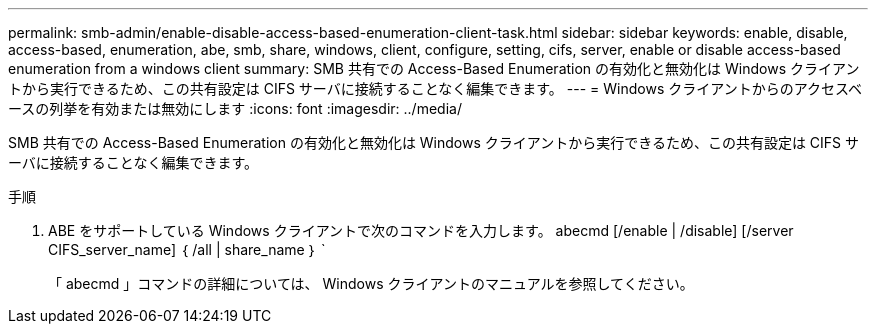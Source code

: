 ---
permalink: smb-admin/enable-disable-access-based-enumeration-client-task.html 
sidebar: sidebar 
keywords: enable, disable, access-based, enumeration, abe, smb, share, windows, client, configure, setting, cifs, server, enable or disable access-based enumeration from a windows client 
summary: SMB 共有での Access-Based Enumeration の有効化と無効化は Windows クライアントから実行できるため、この共有設定は CIFS サーバに接続することなく編集できます。 
---
= Windows クライアントからのアクセスベースの列挙を有効または無効にします
:icons: font
:imagesdir: ../media/


[role="lead"]
SMB 共有での Access-Based Enumeration の有効化と無効化は Windows クライアントから実行できるため、この共有設定は CIFS サーバに接続することなく編集できます。

.手順
. ABE をサポートしている Windows クライアントで次のコマンドを入力します。 abecmd [/enable | /disable] [/server CIFS_server_name] ｛ /all | share_name ｝ `
+
「 abecmd 」コマンドの詳細については、 Windows クライアントのマニュアルを参照してください。


